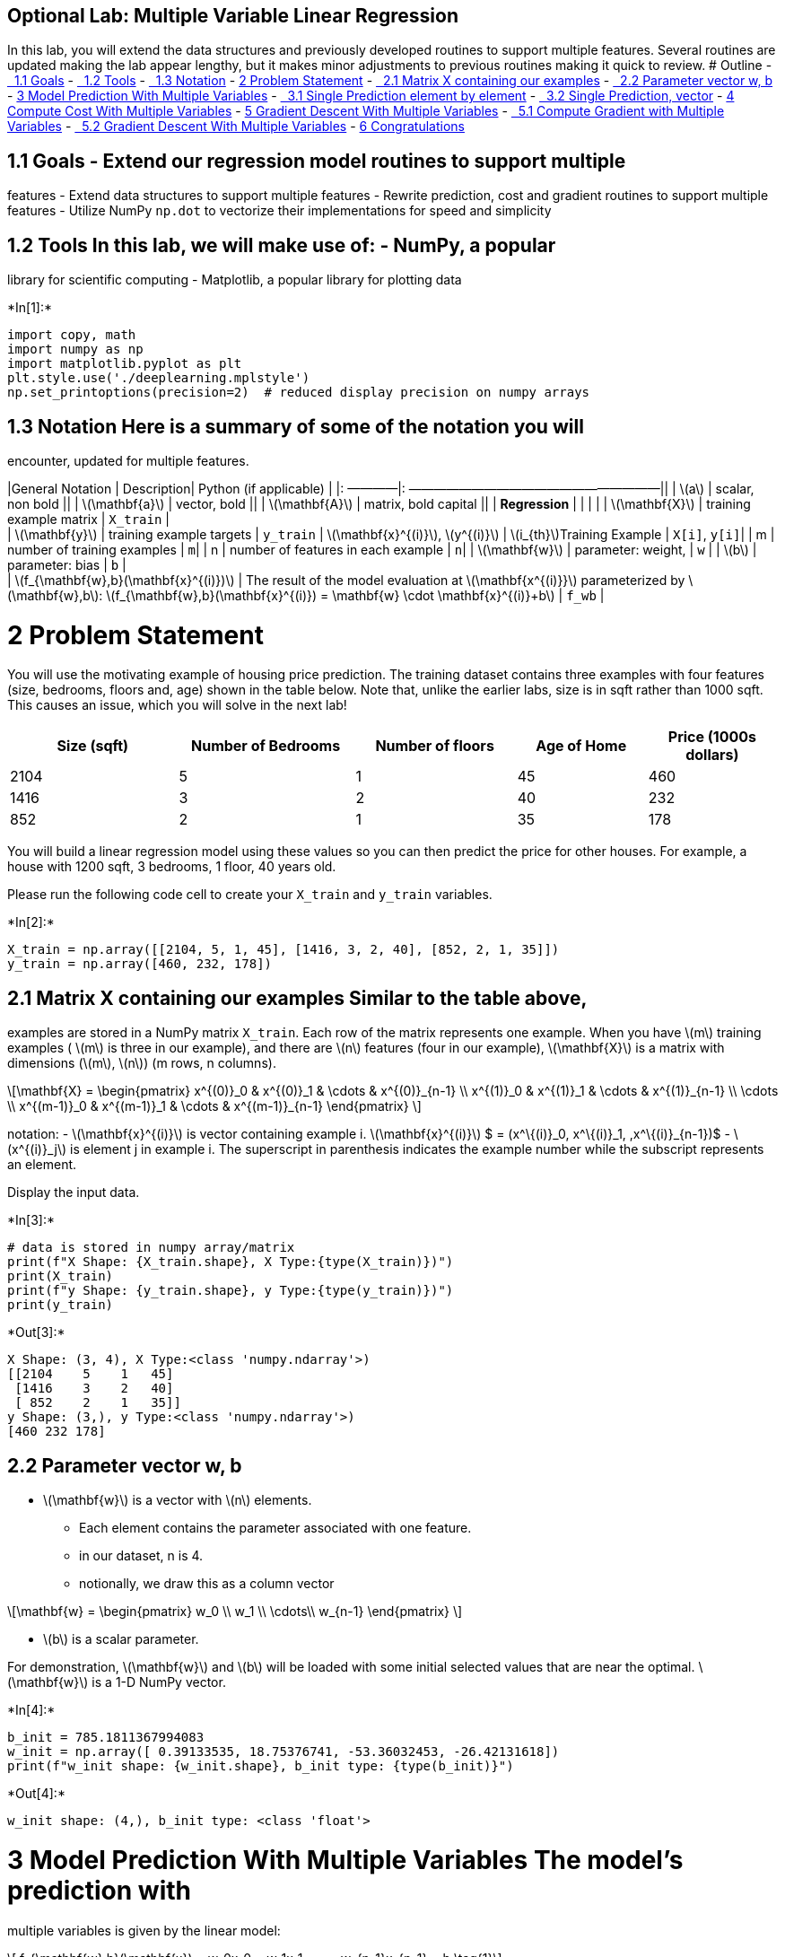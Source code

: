 == Optional Lab: Multiple Variable Linear Regression

In this lab, you will extend the data structures and previously
developed routines to support multiple features. Several routines are
updated making the lab appear lengthy, but it makes minor adjustments to
previous routines making it quick to review. # Outline -
link:#toc_15456_1.1[  1.1 Goals] - link:#toc_15456_1.2[  1.2 Tools] -
link:#toc_15456_1.3[  1.3 Notation] - link:#toc_15456_2[2 Problem
Statement] - link:#toc_15456_2.1[  2.1 Matrix X containing our examples]
- link:#toc_15456_2.2[  2.2 Parameter vector w, b] - link:#toc_15456_3[3
Model Prediction With Multiple Variables] - link:#toc_15456_3.1[  3.1
Single Prediction element by element] - link:#toc_15456_3.2[  3.2 Single
Prediction, vector] - link:#toc_15456_4[4 Compute Cost With Multiple
Variables] - link:#toc_15456_5[5 Gradient Descent With Multiple
Variables] - link:#toc_15456_5.1[  5.1 Compute Gradient with Multiple
Variables] - link:#toc_15456_5.2[  5.2 Gradient Descent With Multiple
Variables] - link:#toc_15456_6[6 Congratulations]

## 1.1 Goals - Extend our regression model routines to support multiple
features - Extend data structures to support multiple features - Rewrite
prediction, cost and gradient routines to support multiple features -
Utilize NumPy `np.dot` to vectorize their implementations for speed and
simplicity

## 1.2 Tools In this lab, we will make use of: - NumPy, a popular
library for scientific computing - Matplotlib, a popular library for
plotting data


+*In[1]:*+
[source, ipython3]
----
import copy, math
import numpy as np
import matplotlib.pyplot as plt
plt.style.use('./deeplearning.mplstyle')
np.set_printoptions(precision=2)  # reduced display precision on numpy arrays
----

## 1.3 Notation Here is a summary of some of the notation you will
encounter, updated for multiple features.

|General Notation | Description| Python (if applicable) | |: ————|:
————————————————————|| | latexmath:[$a$] | scalar, non bold || |
latexmath:[$\mathbf{a}$] | vector, bold || | latexmath:[$\mathbf{A}$] |
matrix, bold capital || | *Regression* | | | | |
latexmath:[$\mathbf{X}$] | training example matrix | `X_train` | +
| latexmath:[$\mathbf{y}$] | training example targets | `y_train` |
latexmath:[$\mathbf{x}^{(i)}$], latexmath:[$y^{(i)}$] |
latexmath:[$i_{th}$]Training Example | `X[i]`, `y[i]`| | m | number of
training examples | `m`| | n | number of features in each example | `n`|
| latexmath:[$\mathbf{w}$] | parameter: weight, | `w` | |
latexmath:[$b$] | parameter: bias | `b` | +
| latexmath:[$f_{\mathbf{w},b}(\mathbf{x}^{(i)})$] | The result of the
model evaluation at latexmath:[$\mathbf{x^{(i)}}$] parameterized by
latexmath:[$\mathbf{w},b$]:
latexmath:[$f_{\mathbf{w},b}(\mathbf{x}^{(i)}) = \mathbf{w} \cdot \mathbf{x}^{(i)}+b$]
| `f_wb` |

# 2 Problem Statement

You will use the motivating example of housing price prediction. The
training dataset contains three examples with four features (size,
bedrooms, floors and, age) shown in the table below. Note that, unlike
the earlier labs, size is in sqft rather than 1000 sqft. This causes an
issue, which you will solve in the next lab!

[width="100%",cols="22%,23%,21%,17%,17%",options="header",]
|===
|Size (sqft) |Number of Bedrooms |Number of floors |Age of Home |Price
(1000s dollars)
|2104 |5 |1 |45 |460

|1416 |3 |2 |40 |232

|852 |2 |1 |35 |178
|===

You will build a linear regression model using these values so you can
then predict the price for other houses. For example, a house with 1200
sqft, 3 bedrooms, 1 floor, 40 years old.

Please run the following code cell to create your `X_train` and
`y_train` variables.


+*In[2]:*+
[source, ipython3]
----
X_train = np.array([[2104, 5, 1, 45], [1416, 3, 2, 40], [852, 2, 1, 35]])
y_train = np.array([460, 232, 178])
----

## 2.1 Matrix X containing our examples Similar to the table above,
examples are stored in a NumPy matrix `X_train`. Each row of the matrix
represents one example. When you have latexmath:[$m$] training examples
( latexmath:[$m$] is three in our example), and there are
latexmath:[$n$] features (four in our example), latexmath:[$\mathbf{X}$]
is a matrix with dimensions (latexmath:[$m$], latexmath:[$n$]) (m rows,
n columns).

[latexmath]
++++
\[\mathbf{X} = 
\begin{pmatrix}
 x^{(0)}_0 & x^{(0)}_1 & \cdots & x^{(0)}_{n-1} \\ 
 x^{(1)}_0 & x^{(1)}_1 & \cdots & x^{(1)}_{n-1} \\
 \cdots \\
 x^{(m-1)}_0 & x^{(m-1)}_1 & \cdots & x^{(m-1)}_{n-1} 
\end{pmatrix}
\]
++++
notation: - latexmath:[$\mathbf{x}^{(i)}$] is vector containing example
i. latexmath:[$\mathbf{x}^{(i)}$] $ = (x^\{(i)}_0, x^\{(i)}_1,
,x^\{(i)}_\{n-1})$ - latexmath:[$x^{(i)}_j$] is element j in example i.
The superscript in parenthesis indicates the example number while the
subscript represents an element.

Display the input data.


+*In[3]:*+
[source, ipython3]
----
# data is stored in numpy array/matrix
print(f"X Shape: {X_train.shape}, X Type:{type(X_train)})")
print(X_train)
print(f"y Shape: {y_train.shape}, y Type:{type(y_train)})")
print(y_train)
----


+*Out[3]:*+
----
X Shape: (3, 4), X Type:<class 'numpy.ndarray'>)
[[2104    5    1   45]
 [1416    3    2   40]
 [ 852    2    1   35]]
y Shape: (3,), y Type:<class 'numpy.ndarray'>)
[460 232 178]
----

## 2.2 Parameter vector w, b

* latexmath:[$\mathbf{w}$] is a vector with latexmath:[$n$] elements.
** Each element contains the parameter associated with one feature.
** in our dataset, n is 4.
** notionally, we draw this as a column vector

[latexmath]
++++
\[\mathbf{w} = \begin{pmatrix}
w_0 \\ 
w_1 \\
\cdots\\
w_{n-1}
\end{pmatrix}
\]
++++
* latexmath:[$b$] is a scalar parameter.

For demonstration, latexmath:[$\mathbf{w}$] and latexmath:[$b$] will be
loaded with some initial selected values that are near the optimal.
latexmath:[$\mathbf{w}$] is a 1-D NumPy vector.


+*In[4]:*+
[source, ipython3]
----
b_init = 785.1811367994083
w_init = np.array([ 0.39133535, 18.75376741, -53.36032453, -26.42131618])
print(f"w_init shape: {w_init.shape}, b_init type: {type(b_init)}")
----


+*Out[4]:*+
----
w_init shape: (4,), b_init type: <class 'float'>
----

# 3 Model Prediction With Multiple Variables The model’s prediction with
multiple variables is given by the linear model:

[latexmath]
++++
\[ f_{\mathbf{w},b}(\mathbf{x}) =  w_0x_0 + w_1x_1 +... + w_{n-1}x_{n-1} + b \tag{1}\]
++++
or in vector notation:

[latexmath]
++++
\[ f_{\mathbf{w},b}(\mathbf{x}) = \mathbf{w} \cdot \mathbf{x} + b  \tag{2} \]
++++
where latexmath:[$\cdot$] is a vector `dot product`

To demonstrate the dot product, we will implement prediction using (1)
and (2).

## 3.1 Single Prediction element by element Our previous prediction
multiplied one feature value by one parameter and added a bias
parameter. A direct extension of our previous implementation of
prediction to multiple features would be to implement (1) above using
loop over each element, performing the multiply with its parameter and
then adding the bias parameter at the end.


+*In[5]:*+
[source, ipython3]
----
def predict_single_loop(x, w, b): 
    """
    single predict using linear regression
    
    Args:
      x (ndarray): Shape (n,) example with multiple features
      w (ndarray): Shape (n,) model parameters    
      b (scalar):  model parameter     
      
    Returns:
      p (scalar):  prediction
    """
    n = x.shape[0]
    p = 0
    for i in range(n):
        p_i = x[i] * w[i]  
        p = p + p_i         
    p = p + b                
    return p
----


+*In[6]:*+
[source, ipython3]
----
# get a row from our training data
x_vec = X_train[0,:]
print(f"x_vec shape {x_vec.shape}, x_vec value: {x_vec}")

# make a prediction
f_wb = predict_single_loop(x_vec, w_init, b_init)
print(f"f_wb shape {f_wb.shape}, prediction: {f_wb}")
----


+*Out[6]:*+
----
x_vec shape (4,), x_vec value: [2104    5    1   45]
f_wb shape (), prediction: 459.9999976194083
----

Note the shape of `x_vec`. It is a 1-D NumPy vector with 4 elements,
(4,). The result, `f_wb` is a scalar.

## 3.2 Single Prediction, vector

Noting that equation (1) above can be implemented using the dot product
as in (2) above. We can make use of vector operations to speed up
predictions.

Recall from the Python/Numpy lab that NumPy
`np.dot()`[https://numpy.org/doc/stable/reference/generated/numpy.dot.html[link]]
can be used to perform a vector dot product.


+*In[7]:*+
[source, ipython3]
----
def predict(x, w, b): 
    """
    single predict using linear regression
    Args:
      x (ndarray): Shape (n,) example with multiple features
      w (ndarray): Shape (n,) model parameters   
      b (scalar):             model parameter 
      
    Returns:
      p (scalar):  prediction
    """
    p = np.dot(x, w) + b     
    return p    
----


+*In[8]:*+
[source, ipython3]
----
# get a row from our training data
x_vec = X_train[0,:]
print(f"x_vec shape {x_vec.shape}, x_vec value: {x_vec}")

# make a prediction
f_wb = predict(x_vec,w_init, b_init)
print(f"f_wb shape {f_wb.shape}, prediction: {f_wb}")
----


+*Out[8]:*+
----
x_vec shape (4,), x_vec value: [2104    5    1   45]
f_wb shape (), prediction: 459.99999761940825
----

The results and shapes are the same as the previous version which used
looping. Going forward, `np.dot` will be used for these operations. The
prediction is now a single statement. Most routines will implement it
directly rather than calling a separate predict routine.

# 4 Compute Cost With Multiple Variables The equation for the cost
function with multiple variables latexmath:[$J(\mathbf{w},b)$] is:

[latexmath]
++++
\[J(\mathbf{w},b) = \frac{1}{2m} \sum\limits_{i = 0}^{m-1} (f_{\mathbf{w},b}(\mathbf{x}^{(i)}) - y^{(i)})^2 \tag{3}\]
++++
where:

[latexmath]
++++
\[ f_{\mathbf{w},b}(\mathbf{x}^{(i)}) = \mathbf{w} \cdot \mathbf{x}^{(i)} + b  \tag{4} \]
++++

In contrast to previous labs, latexmath:[$\mathbf{w}$] and
latexmath:[$\mathbf{x}^{(i)}$] are vectors rather than scalars
supporting multiple features.

Below is an implementation of equations (3) and (4). Note that this uses
a _standard pattern for this course_ where a for loop over all `m`
examples is used.


+*In[9]:*+
[source, ipython3]
----
def compute_cost(X, y, w, b): 
    """
    compute cost
    Args:
      X (ndarray (m,n)): Data, m examples with n features
      y (ndarray (m,)) : target values
      w (ndarray (n,)) : model parameters  
      b (scalar)       : model parameter
      
    Returns:
      cost (scalar): cost
    """
    m = X.shape[0]
    cost = 0.0
    for i in range(m):                                
        f_wb_i = np.dot(X[i], w) + b           #(n,)(n,) = scalar (see np.dot)
        cost = cost + (f_wb_i - y[i])**2       #scalar
    cost = cost / (2 * m)                      #scalar    
    return cost
----


+*In[10]:*+
[source, ipython3]
----
# Compute and display cost using our pre-chosen optimal parameters. 
cost = compute_cost(X_train, y_train, w_init, b_init)
print(f'Cost at optimal w : {cost}')
----


+*Out[10]:*+
----
Cost at optimal w : 1.5578904880036537e-12
----

*Expected Result*: Cost at optimal w : 1.5578904045996674e-12

# 5 Gradient Descent With Multiple Variables Gradient descent for
multiple variables:

[latexmath]
++++
\[\begin{align*} \text{repeat}&\text{ until convergence:} \; \lbrace \newline\;
& w_j = w_j -  \alpha \frac{\partial J(\mathbf{w},b)}{\partial w_j} \tag{5}  \; & \text{for j = 0..n-1}\newline
&b\ \ = b -  \alpha \frac{\partial J(\mathbf{w},b)}{\partial b}  \newline \rbrace
\end{align*}\]
++++

where, n is the number of features, parameters latexmath:[$w_j$],
latexmath:[$b$], are updated simultaneously and where

[latexmath]
++++
\[
\begin{align}
\frac{\partial J(\mathbf{w},b)}{\partial w_j}  &= \frac{1}{m} \sum\limits_{i = 0}^{m-1} (f_{\mathbf{w},b}(\mathbf{x}^{(i)}) - y^{(i)})x_{j}^{(i)} \tag{6}  \\
\frac{\partial J(\mathbf{w},b)}{\partial b}  &= \frac{1}{m} \sum\limits_{i = 0}^{m-1} (f_{\mathbf{w},b}(\mathbf{x}^{(i)}) - y^{(i)}) \tag{7}
\end{align}
\]
++++
* m is the number of training examples in the data set

* latexmath:[$f_{\mathbf{w},b}(\mathbf{x}^{(i)})$] is the model’s
prediction, while latexmath:[$y^{(i)}$] is the target value

## 5.1 Compute Gradient with Multiple Variables An implementation for
calculating the equations (6) and (7) is below. There are many ways to
implement this. In this version, there is an - outer loop over all m
examples. - latexmath:[$\frac{\partial J(\mathbf{w},b)}{\partial b}$]
for the example can be computed directly and accumulated - in a second
loop over all n features: -
latexmath:[$\frac{\partial J(\mathbf{w},b)}{\partial w_j}$] is computed
for each latexmath:[$w_j$].


+*In[11]:*+
[source, ipython3]
----
def compute_gradient(X, y, w, b): 
    """
    Computes the gradient for linear regression 
    Args:
      X (ndarray (m,n)): Data, m examples with n features
      y (ndarray (m,)) : target values
      w (ndarray (n,)) : model parameters  
      b (scalar)       : model parameter
      
    Returns:
      dj_dw (ndarray (n,)): The gradient of the cost w.r.t. the parameters w. 
      dj_db (scalar):       The gradient of the cost w.r.t. the parameter b. 
    """
    m,n = X.shape           #(number of examples, number of features)
    dj_dw = np.zeros((n,))
    dj_db = 0.

    for i in range(m):                             
        err = (np.dot(X[i], w) + b) - y[i]   
        for j in range(n):                         
            dj_dw[j] = dj_dw[j] + err * X[i, j]    
        dj_db = dj_db + err                        
    dj_dw = dj_dw / m                                
    dj_db = dj_db / m                                
        
    return dj_db, dj_dw
----


+*In[12]:*+
[source, ipython3]
----
#Compute and display gradient 
tmp_dj_db, tmp_dj_dw = compute_gradient(X_train, y_train, w_init, b_init)
print(f'dj_db at initial w,b: {tmp_dj_db}')
print(f'dj_dw at initial w,b: \n {tmp_dj_dw}')
----


+*Out[12]:*+
----
dj_db at initial w,b: -1.673925169143331e-06
dj_dw at initial w,b: 
 [-2.73e-03 -6.27e-06 -2.22e-06 -6.92e-05]
----

*Expected Result*: +
dj_db at initial w,b: -1.6739251122999121e-06 +
dj_dw at initial w,b: +
[-2.73e-03 -6.27e-06 -2.22e-06 -6.92e-05]

## 5.2 Gradient Descent With Multiple Variables The routine below
implements equation (5) above.


+*In[13]:*+
[source, ipython3]
----
def gradient_descent(X, y, w_in, b_in, cost_function, gradient_function, alpha, num_iters): 
    """
    Performs batch gradient descent to learn w and b. Updates w and b by taking 
    num_iters gradient steps with learning rate alpha
    
    Args:
      X (ndarray (m,n))   : Data, m examples with n features
      y (ndarray (m,))    : target values
      w_in (ndarray (n,)) : initial model parameters  
      b_in (scalar)       : initial model parameter
      cost_function       : function to compute cost
      gradient_function   : function to compute the gradient
      alpha (float)       : Learning rate
      num_iters (int)     : number of iterations to run gradient descent
      
    Returns:
      w (ndarray (n,)) : Updated values of parameters 
      b (scalar)       : Updated value of parameter 
      """
    
    # An array to store cost J and w's at each iteration primarily for graphing later
    J_history = []
    w = copy.deepcopy(w_in)  #avoid modifying global w within function
    b = b_in
    
    for i in range(num_iters):

        # Calculate the gradient and update the parameters
        dj_db,dj_dw = gradient_function(X, y, w, b)   ##None

        # Update Parameters using w, b, alpha and gradient
        w = w - alpha * dj_dw               ##None
        b = b - alpha * dj_db               ##None
      
        # Save cost J at each iteration
        if i<100000:      # prevent resource exhaustion 
            J_history.append( cost_function(X, y, w, b))

        # Print cost every at intervals 10 times or as many iterations if < 10
        if i% math.ceil(num_iters / 10) == 0:
            print(f"Iteration {i:4d}: Cost {J_history[-1]:8.2f}   ")
        
    return w, b, J_history #return final w,b and J history for graphing
----

In the next cell you will test the implementation.


+*In[14]:*+
[source, ipython3]
----
# initialize parameters
initial_w = np.zeros_like(w_init)
initial_b = 0.
# some gradient descent settings
iterations = 1000
alpha = 5.0e-7
# run gradient descent 
w_final, b_final, J_hist = gradient_descent(X_train, y_train, initial_w, initial_b,
                                                    compute_cost, compute_gradient, 
                                                    alpha, iterations)
print(f"b,w found by gradient descent: {b_final:0.2f},{w_final} ")
m,_ = X_train.shape
for i in range(m):
    print(f"prediction: {np.dot(X_train[i], w_final) + b_final:0.2f}, target value: {y_train[i]}")
----


+*Out[14]:*+
----
Iteration    0: Cost  2529.46   
Iteration  100: Cost   695.99   
Iteration  200: Cost   694.92   
Iteration  300: Cost   693.86   
Iteration  400: Cost   692.81   
Iteration  500: Cost   691.77   
Iteration  600: Cost   690.73   
Iteration  700: Cost   689.71   
Iteration  800: Cost   688.70   
Iteration  900: Cost   687.69   
b,w found by gradient descent: -0.00,[ 0.2   0.   -0.01 -0.07] 
prediction: 426.19, target value: 460
prediction: 286.17, target value: 232
prediction: 171.47, target value: 178
----

*Expected Result*: +
b,w found by gradient descent: -0.00,[ 0.2 0. -0.01 -0.07] +
prediction: 426.19, target value: 460 +
prediction: 286.17, target value: 232 +
prediction: 171.47, target value: 178


+*In[15]:*+
[source, ipython3]
----
# plot cost versus iteration  
fig, (ax1, ax2) = plt.subplots(1, 2, constrained_layout=True, figsize=(12, 4))
ax1.plot(J_hist)
ax2.plot(100 + np.arange(len(J_hist[100:])), J_hist[100:])
ax1.set_title("Cost vs. iteration");  ax2.set_title("Cost vs. iteration (tail)")
ax1.set_ylabel('Cost')             ;  ax2.set_ylabel('Cost') 
ax1.set_xlabel('iteration step')   ;  ax2.set_xlabel('iteration step') 
plt.show()
----


+*Out[15]:*+
----
![png](output_36_0.png)
----

_These results are not inspiring_! Cost is still declining and our
predictions are not very accurate. The next lab will explore how to
improve on this.

# 6 Congratulations! In this lab you: - Redeveloped the routines for
linear regression, now with multiple variables. - Utilized NumPy
`np.dot` to vectorize the implementations
